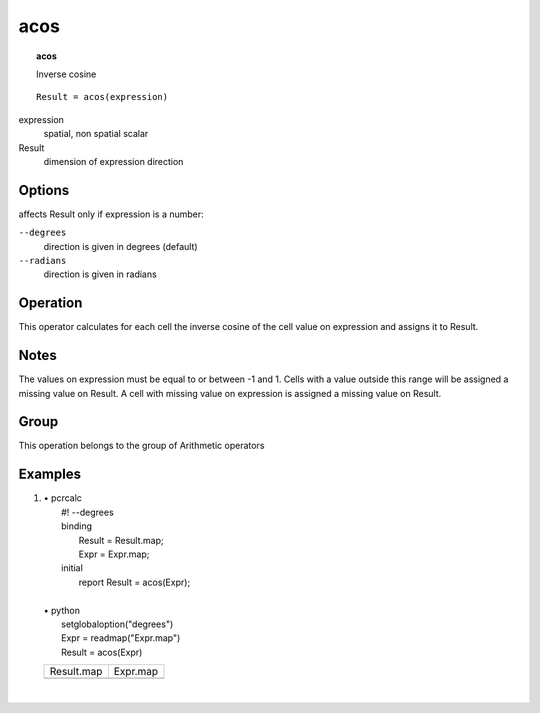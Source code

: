 

.. index::
   single: acos
.. _acos:

****
acos
****
.. topic:: acos

   Inverse cosine

::

  Result = acos(expression)

expression
   spatial, non spatial
   scalar

Result
   dimension of expression
   direction

Options
=======

affects Result only if expression is a number:

:literal:`--degrees`
   direction is given in degrees (default)

:literal:`--radians`
   direction is given in radians



Operation
=========


This operator calculates for each cell the inverse cosine of the cell value on
expression and assigns it to Result.  

Notes
=====


The values on expression must be equal to or between -1 and 1. Cells with a value outside this range will be assigned a missing value on Result. A cell with missing value on expression is assigned a missing value on Result.  

Group
=====
This operation belongs to the group of  Arithmetic operators 

Examples
========
#. 
   | • pcrcalc
   |   #! --degrees
   |   binding
   |    Result = Result.map;
   |    Expr = Expr.map;
   |   initial
   |    report Result = acos(Expr);
   |   
   | • python
   |   setglobaloption("degrees")
   |   Expr = readmap("Expr.map")
   |   Result = acos(Expr)

   ======================================= =====================================
   Result.map                              Expr.map                             
   .. image::  ../examples/acos_Result.png .. image::  ../examples/acos_Expr.png
   ======================================= =====================================

   | 

